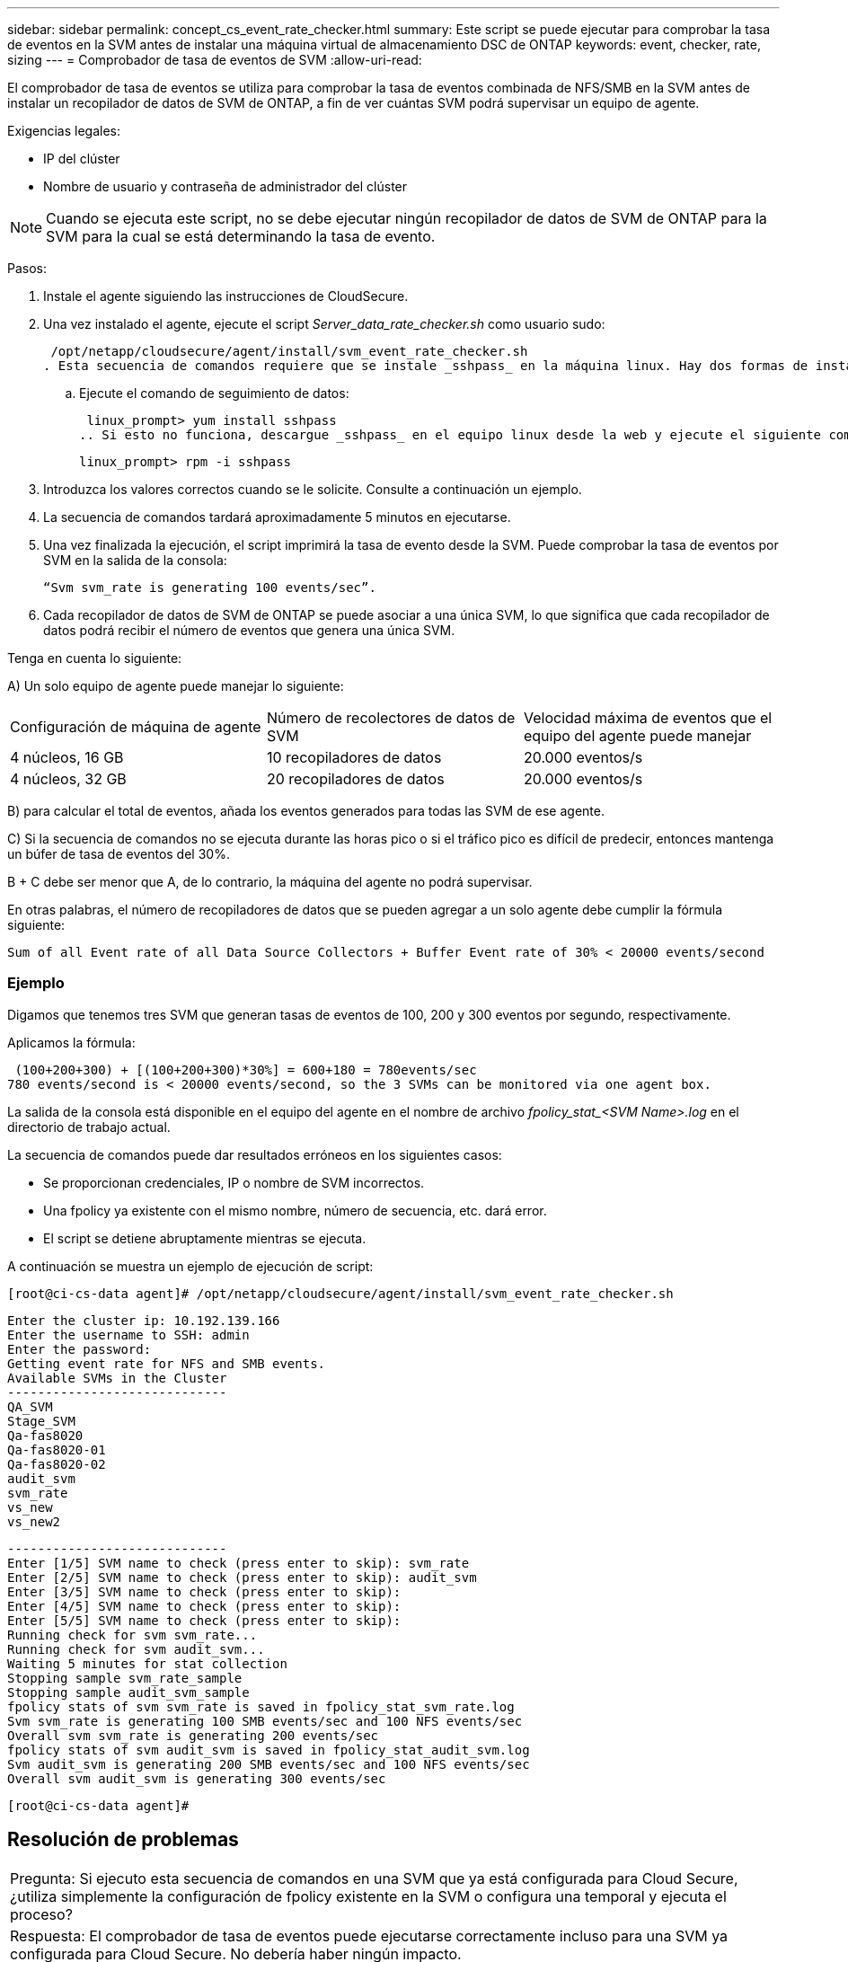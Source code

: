 ---
sidebar: sidebar 
permalink: concept_cs_event_rate_checker.html 
summary: Este script se puede ejecutar para comprobar la tasa de eventos en la SVM antes de instalar una máquina virtual de almacenamiento DSC de ONTAP 
keywords: event, checker, rate, sizing 
---
= Comprobador de tasa de eventos de SVM
:allow-uri-read: 


[role="lead"]
El comprobador de tasa de eventos se utiliza para comprobar la tasa de eventos combinada de NFS/SMB en la SVM antes de instalar un recopilador de datos de SVM de ONTAP, a fin de ver cuántas SVM podrá supervisar un equipo de agente.

Exigencias legales:

* IP del clúster
* Nombre de usuario y contraseña de administrador del clúster



NOTE: Cuando se ejecuta este script, no se debe ejecutar ningún recopilador de datos de SVM de ONTAP para la SVM para la cual se está determinando la tasa de evento.

Pasos:

. Instale el agente siguiendo las instrucciones de CloudSecure.
. Una vez instalado el agente, ejecute el script _Server_data_rate_checker.sh_ como usuario sudo:
+
 /opt/netapp/cloudsecure/agent/install/svm_event_rate_checker.sh
. Esta secuencia de comandos requiere que se instale _sshpass_ en la máquina linux. Hay dos formas de instalarlo:
+
.. Ejecute el comando de seguimiento de datos:
+
 linux_prompt> yum install sshpass
.. Si esto no funciona, descargue _sshpass_ en el equipo linux desde la web y ejecute el siguiente comando:
+
 linux_prompt> rpm -i sshpass


. Introduzca los valores correctos cuando se le solicite. Consulte a continuación un ejemplo.
. La secuencia de comandos tardará aproximadamente 5 minutos en ejecutarse.
. Una vez finalizada la ejecución, el script imprimirá la tasa de evento desde la SVM. Puede comprobar la tasa de eventos por SVM en la salida de la consola:
+
 “Svm svm_rate is generating 100 events/sec”.


. Cada recopilador de datos de SVM de ONTAP se puede asociar a una única SVM, lo que significa que cada recopilador de datos podrá recibir el número de eventos que genera una única SVM.


Tenga en cuenta lo siguiente:

A) Un solo equipo de agente puede manejar lo siguiente:

|===


| Configuración de máquina de agente | Número de recolectores de datos de SVM | Velocidad máxima de eventos que el equipo del agente puede manejar 


| 4 núcleos, 16 GB | 10 recopiladores de datos | 20.000 eventos/s 


| 4 núcleos, 32 GB | 20 recopiladores de datos | 20.000 eventos/s 
|===
B) para calcular el total de eventos, añada los eventos generados para todas las SVM de ese agente.

C) Si la secuencia de comandos no se ejecuta durante las horas pico o si el tráfico pico es difícil de predecir, entonces mantenga un búfer de tasa de eventos del 30%.

B + C debe ser menor que A, de lo contrario, la máquina del agente no podrá supervisar.

En otras palabras, el número de recopiladores de datos que se pueden agregar a un solo agente debe cumplir la fórmula siguiente:

 Sum of all Event rate of all Data Source Collectors + Buffer Event rate of 30% < 20000 events/second


=== Ejemplo

Digamos que tenemos tres SVM que generan tasas de eventos de 100, 200 y 300 eventos por segundo, respectivamente.

Aplicamos la fórmula:

....
 (100+200+300) + [(100+200+300)*30%] = 600+180 = 780events/sec
780 events/second is < 20000 events/second, so the 3 SVMs can be monitored via one agent box.
....
La salida de la consola está disponible en el equipo del agente en el nombre de archivo __fpolicy_stat_<SVM Name>.log__ en el directorio de trabajo actual.

La secuencia de comandos puede dar resultados erróneos en los siguientes casos:

* Se proporcionan credenciales, IP o nombre de SVM incorrectos.
* Una fpolicy ya existente con el mismo nombre, número de secuencia, etc. dará error.
* El script se detiene abruptamente mientras se ejecuta.


A continuación se muestra un ejemplo de ejecución de script:

 [root@ci-cs-data agent]# /opt/netapp/cloudsecure/agent/install/svm_event_rate_checker.sh
....
Enter the cluster ip: 10.192.139.166
Enter the username to SSH: admin
Enter the password:
Getting event rate for NFS and SMB events.
Available SVMs in the Cluster
-----------------------------
QA_SVM
Stage_SVM
Qa-fas8020
Qa-fas8020-01
Qa-fas8020-02
audit_svm
svm_rate
vs_new
vs_new2
....
....
-----------------------------
Enter [1/5] SVM name to check (press enter to skip): svm_rate
Enter [2/5] SVM name to check (press enter to skip): audit_svm
Enter [3/5] SVM name to check (press enter to skip):
Enter [4/5] SVM name to check (press enter to skip):
Enter [5/5] SVM name to check (press enter to skip):
Running check for svm svm_rate...
Running check for svm audit_svm...
Waiting 5 minutes for stat collection
Stopping sample svm_rate_sample
Stopping sample audit_svm_sample
fpolicy stats of svm svm_rate is saved in fpolicy_stat_svm_rate.log
Svm svm_rate is generating 100 SMB events/sec and 100 NFS events/sec
Overall svm svm_rate is generating 200 events/sec
fpolicy stats of svm audit_svm is saved in fpolicy_stat_audit_svm.log
Svm audit_svm is generating 200 SMB events/sec and 100 NFS events/sec
Overall svm audit_svm is generating 300 events/sec
....
 [root@ci-cs-data agent]#


== Resolución de problemas

|===


| Pregunta: Si ejecuto esta secuencia de comandos en una SVM que ya está configurada para Cloud Secure, ¿utiliza simplemente la configuración de fpolicy existente en la SVM o configura una temporal y ejecuta el proceso? 


| Respuesta: El comprobador de tasa de eventos puede ejecutarse correctamente incluso para una SVM ya configurada para Cloud Secure. No debería haber ningún impacto. 


| Pregunta: ¿Puedo aumentar el número de SVM en las que se puede ejecutar el script? 


| Respuesta: Sí. Solo tiene que editar la secuencia de comandos y cambiar el número máximo de SVM de 5 a cualquier número que desee. 


| Pregunta: Si aumenta el número de SVM, ¿aumentará el tiempo de ejecución del script? 


| Respuesta: No La secuencia de comandos se ejecutará durante un máximo de 5 minutos, aunque el número de SVM aumente. 


| Pregunta: ¿Puedo aumentar el número de SVM en las que se puede ejecutar el script? 


| Respuesta: Sí. Debe editar el script y cambiar el número máximo de SVM de 5 a cualquier número que desee. 


| Pregunta: Si aumenta el número de SVM, ¿aumentará el tiempo de ejecución del script? 


| Respuesta: No La secuencia de comandos se ejecutará durante un máximo de 5 minutos, aunque el número de SVM aumente. 
|===